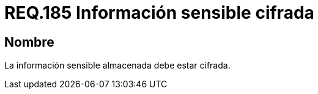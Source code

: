 :slug: rules/185/
:category: rules
:description: En el presente documento se detallan los requerimientos de seguridad relacionados a los datos sensibles de la organización. El objetivo del presente requerimiento de seguridad es establecer la importancia de cifrar la información sensible almacenada en el sistema.
:keywords: Requerimiento, Seguridad, Datos, Información, Sensible, Cifrada
:rules: yes

= REQ.185 Información sensible cifrada

== Nombre

La información sensible almacenada debe estar cifrada.